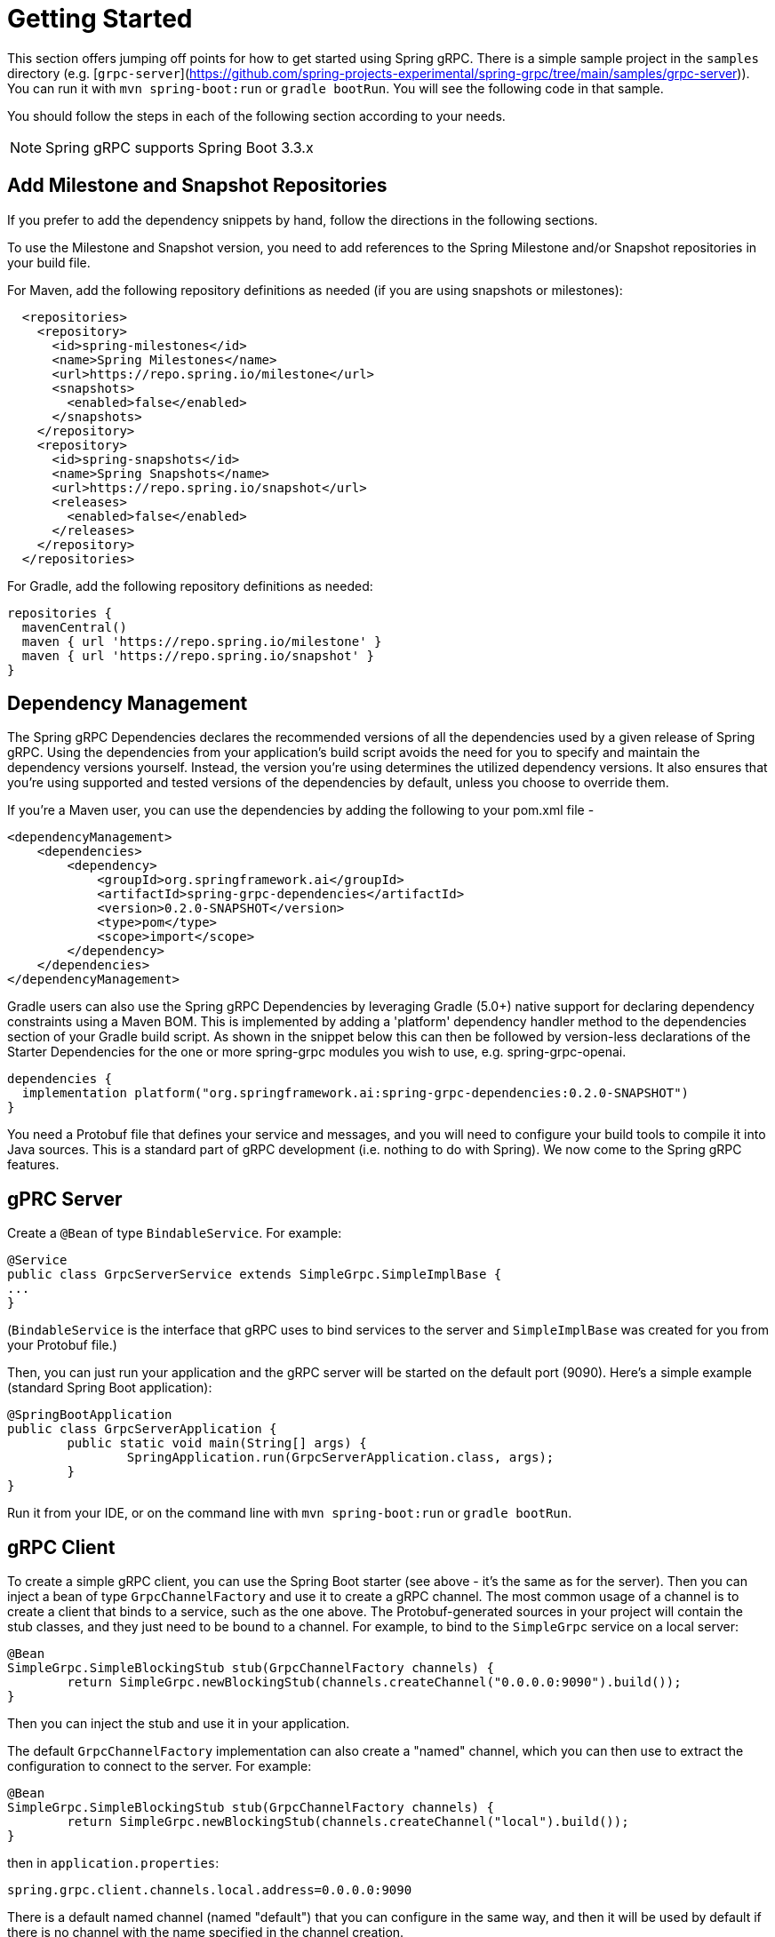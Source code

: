 [[getting-started]]
= Getting Started

This section offers jumping off points for how to get started using Spring gRPC. There is a simple sample project in the `samples` directory (e.g. [`grpc-server`](https://github.com/spring-projects-experimental/spring-grpc/tree/main/samples/grpc-server)). You can run it with `mvn spring-boot:run` or `gradle bootRun`. You will see the following code in that sample.


You should follow the steps in each of the following section according to your needs.

NOTE: Spring gRPC supports Spring Boot 3.3.x

[[repositories]]
== Add Milestone and Snapshot Repositories

If you prefer to add the dependency snippets by hand, follow the directions in the following sections.

To use the Milestone and Snapshot version, you need to add references to the Spring Milestone and/or Snapshot repositories in your build file.

For Maven, add the following repository definitions as needed (if you are using snapshots or milestones):

[source,xml]
----
  <repositories>
    <repository>
      <id>spring-milestones</id>
      <name>Spring Milestones</name>
      <url>https://repo.spring.io/milestone</url>
      <snapshots>
        <enabled>false</enabled>
      </snapshots>
    </repository>
    <repository>
      <id>spring-snapshots</id>
      <name>Spring Snapshots</name>
      <url>https://repo.spring.io/snapshot</url>
      <releases>
        <enabled>false</enabled>
      </releases>
    </repository>
  </repositories>
----

For Gradle, add the following repository definitions as needed:

[source,groovy]
----
repositories {
  mavenCentral()
  maven { url 'https://repo.spring.io/milestone' }
  maven { url 'https://repo.spring.io/snapshot' }
}
----


[[dependency-management]]
== Dependency Management

The Spring gRPC Dependencies declares the recommended versions of all the dependencies used by a given release of Spring gRPC.
Using the dependencies from your application’s build script avoids the need for you to specify and maintain the dependency versions yourself.
Instead, the version you’re using determines the utilized dependency versions.
It also ensures that you’re using supported and tested versions of the dependencies by default, unless you choose to override them.

If you’re a Maven user, you can use the dependencies by adding the following to your pom.xml file -

[source,xml]
----
<dependencyManagement>
    <dependencies>
        <dependency>
            <groupId>org.springframework.ai</groupId>
            <artifactId>spring-grpc-dependencies</artifactId>
            <version>0.2.0-SNAPSHOT</version>
            <type>pom</type>
            <scope>import</scope>
        </dependency>
    </dependencies>
</dependencyManagement>
----

Gradle users can also use the Spring gRPC Dependencies by leveraging Gradle (5.0+) native support for declaring dependency constraints using a Maven BOM.
This is implemented by adding a 'platform' dependency handler method to the dependencies section of your Gradle build script.
As shown in the snippet below this can then be followed by version-less declarations of the Starter Dependencies for the one or more spring-grpc modules you wish to use, e.g. spring-grpc-openai.

[source,gradle]
----
dependencies {
  implementation platform("org.springframework.ai:spring-grpc-dependencies:0.2.0-SNAPSHOT")
}
----

You need a Protobuf file that defines your service and messages, and you will need to configure your build tools to compile it into Java sources. This is a standard part of gRPC development (i.e. nothing to do with Spring). We now come to the Spring gRPC features.

== gPRC Server

Create a `@Bean` of type `BindableService`. For example:

[source,java]
----
@Service
public class GrpcServerService extends SimpleGrpc.SimpleImplBase {
...
}
----

(`BindableService` is the interface that gRPC uses to bind services to the server and `SimpleImplBase` was created for you from your Protobuf file.)

Then, you can just run your application and the gRPC server will be started on the default port (9090). Here's a simple example (standard Spring Boot application):

[source,java]
----
@SpringBootApplication
public class GrpcServerApplication {
	public static void main(String[] args) {
		SpringApplication.run(GrpcServerApplication.class, args);
	}
}
----

Run it from your IDE, or on the command line with `mvn spring-boot:run` or `gradle bootRun`.

== gRPC Client

To create a simple gRPC client, you can use the Spring Boot starter (see above - it's the same as for the server). Then you can inject a bean of type `GrpcChannelFactory` and use it to create a gRPC channel. The most common usage of a channel is to create a client that binds to a service, such as the one above. The Protobuf-generated sources in your project will contain the stub classes, and they just need to be bound to a channel. For example, to bind to the `SimpleGrpc` service on a local server:

[source,java]
----
@Bean
SimpleGrpc.SimpleBlockingStub stub(GrpcChannelFactory channels) {
	return SimpleGrpc.newBlockingStub(channels.createChannel("0.0.0.0:9090").build());
}
----

Then you can inject the stub and use it in your application.

The default `GrpcChannelFactory` implementation can also create a "named" channel, which you can then use to extract the configuration to connect to the server. For example:

[source,java]
----
@Bean
SimpleGrpc.SimpleBlockingStub stub(GrpcChannelFactory channels) {
	return SimpleGrpc.newBlockingStub(channels.createChannel("local").build());
}
----

then in `application.properties`:

[source,properties]
----
spring.grpc.client.channels.local.address=0.0.0.0:9090
----

There is a default named channel (named "default") that you can configure in the same way, and then it will be used by default if there is no channel with the name specified in the channel creation.